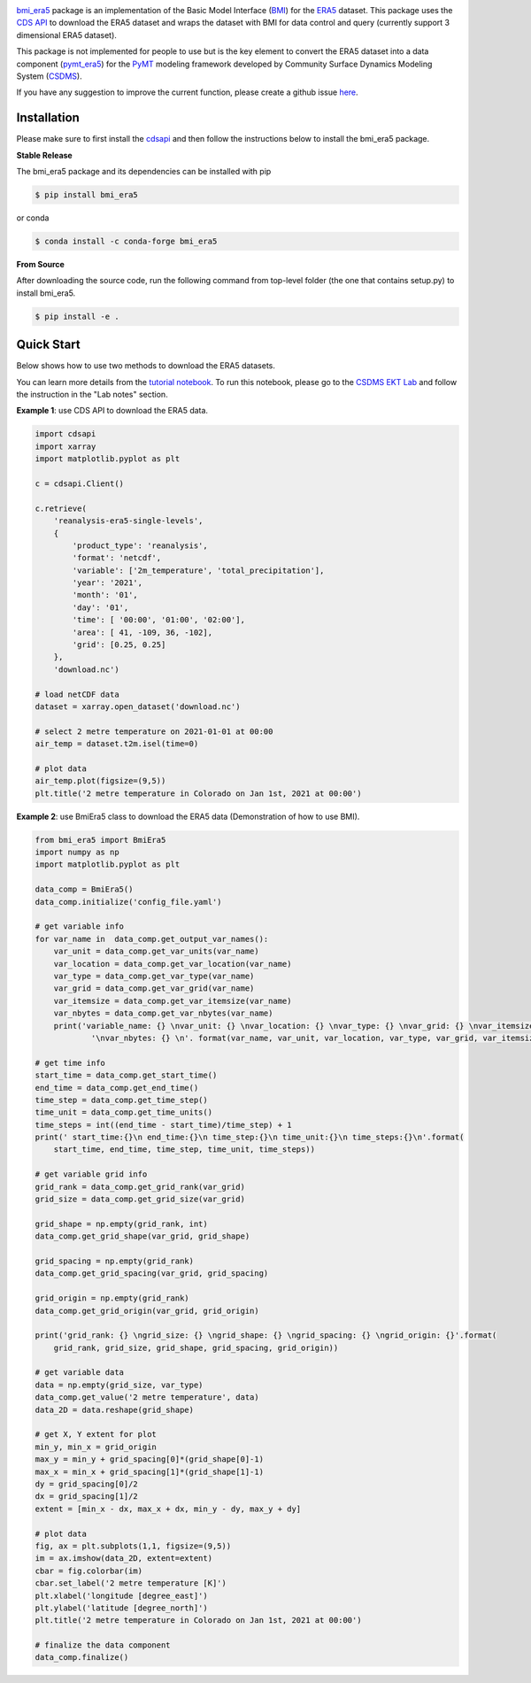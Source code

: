 .. image:: _static/bmi_era5_logo.png
    :align: center
    :scale: 15%
    :alt: bmi_era5
    :target: https://bmi_era5.readthedocs.io/

`bmi_era5 <https://github.com/gantian127/bmi_era5/>`_ package is an implementation of the Basic Model Interface (`BMI <https://bmi-spec.readthedocs.io/en/latest/>`_)
for the `ERA5 <https://confluence.ecmwf.int/display/CKB/ERA5>`_ dataset.
This package uses the `CDS API <https://cds.climate.copernicus.eu/api-how-to>`_ to download the ERA5 dataset and wraps the dataset with BMI for data control and query
(currently support 3 dimensional ERA5 dataset).

This package is not implemented for people to use but is the key element to convert the ERA5 dataset into
a data component (`pymt_era5 <https://pymt-era5.readthedocs.io/>`_) for the `PyMT <https://pymt.readthedocs.io/en/latest/?badge=latest>`_
modeling framework developed by Community Surface Dynamics Modeling System
(`CSDMS <https://csdms.colorado.edu/wiki/Main_Page>`_).

If you have any suggestion to improve the current function, please create a github issue
`here <https://github.com/gantian127/bmi_era5/issues>`_.


Installation
++++++++++++

Please make sure to first install the
`cdsapi <https://confluence.ecmwf.int/display/CKB/How+to+download+ERA5#HowtodownloadERA5-4-DownloadERA5familydatathroughtheCDSAPI>`_
and then follow the instructions below to install the bmi_era5 package.

**Stable Release**

The bmi_era5 package and its dependencies can be installed with pip

.. code-block:: console

    $ pip install bmi_era5

or conda

.. code-block:: console

    $ conda install -c conda-forge bmi_era5

**From Source**

After downloading the source code, run the following command from top-level folder
(the one that contains setup.py) to install bmi_era5.

.. code-block:: console

    $ pip install -e .


Quick Start
+++++++++++++

Below shows how to use two methods to download the ERA5 datasets.

You can learn more details from the `tutorial notebook <https://github.com/gantian127/bmi_era5/blob/master/notebooks/bmi_era5.ipynb>`_.
To run this notebook, please go to the `CSDMS EKT Lab <https://csdms.colorado.edu/wiki/Lab-0018>`_ and follow the instruction in the "Lab notes" section.


**Example 1**: use CDS API to download the ERA5 data.

.. code-block:: python

    import cdsapi
    import xarray
    import matplotlib.pyplot as plt

    c = cdsapi.Client()

    c.retrieve(
        'reanalysis-era5-single-levels',
        {
            'product_type': 'reanalysis',
            'format': 'netcdf',
            'variable': ['2m_temperature', 'total_precipitation'],
            'year': '2021',
            'month': '01',
            'day': '01',
            'time': [ '00:00', '01:00', '02:00'],
            'area': [ 41, -109, 36, -102],
            'grid': [0.25, 0.25]
        },
        'download.nc')

    # load netCDF data
    dataset = xarray.open_dataset('download.nc')

    # select 2 metre temperature on 2021-01-01 at 00:00
    air_temp = dataset.t2m.isel(time=0)

    # plot data
    air_temp.plot(figsize=(9,5))
    plt.title('2 metre temperature in Colorado on Jan 1st, 2021 at 00:00')

|tif_plot|

**Example 2**: use BmiEra5 class to download the ERA5 data (Demonstration of how to use BMI).

.. code-block:: python

    from bmi_era5 import BmiEra5
    import numpy as np
    import matplotlib.pyplot as plt

    data_comp = BmiEra5()
    data_comp.initialize('config_file.yaml')

    # get variable info
    for var_name in  data_comp.get_output_var_names():
        var_unit = data_comp.get_var_units(var_name)
        var_location = data_comp.get_var_location(var_name)
        var_type = data_comp.get_var_type(var_name)
        var_grid = data_comp.get_var_grid(var_name)
        var_itemsize = data_comp.get_var_itemsize(var_name)
        var_nbytes = data_comp.get_var_nbytes(var_name)
        print('variable_name: {} \nvar_unit: {} \nvar_location: {} \nvar_type: {} \nvar_grid: {} \nvar_itemsize: {}'
                '\nvar_nbytes: {} \n'. format(var_name, var_unit, var_location, var_type, var_grid, var_itemsize, var_nbytes))

    # get time info
    start_time = data_comp.get_start_time()
    end_time = data_comp.get_end_time()
    time_step = data_comp.get_time_step()
    time_unit = data_comp.get_time_units()
    time_steps = int((end_time - start_time)/time_step) + 1
    print(' start_time:{}\n end_time:{}\n time_step:{}\n time_unit:{}\n time_steps:{}\n'.format(
        start_time, end_time, time_step, time_unit, time_steps))

    # get variable grid info
    grid_rank = data_comp.get_grid_rank(var_grid)
    grid_size = data_comp.get_grid_size(var_grid)

    grid_shape = np.empty(grid_rank, int)
    data_comp.get_grid_shape(var_grid, grid_shape)

    grid_spacing = np.empty(grid_rank)
    data_comp.get_grid_spacing(var_grid, grid_spacing)

    grid_origin = np.empty(grid_rank)
    data_comp.get_grid_origin(var_grid, grid_origin)

    print('grid_rank: {} \ngrid_size: {} \ngrid_shape: {} \ngrid_spacing: {} \ngrid_origin: {}'.format(
        grid_rank, grid_size, grid_shape, grid_spacing, grid_origin))

    # get variable data
    data = np.empty(grid_size, var_type)
    data_comp.get_value('2 metre temperature', data)
    data_2D = data.reshape(grid_shape)

    # get X, Y extent for plot
    min_y, min_x = grid_origin
    max_y = min_y + grid_spacing[0]*(grid_shape[0]-1)
    max_x = min_x + grid_spacing[1]*(grid_shape[1]-1)
    dy = grid_spacing[0]/2
    dx = grid_spacing[1]/2
    extent = [min_x - dx, max_x + dx, min_y - dy, max_y + dy]

    # plot data
    fig, ax = plt.subplots(1,1, figsize=(9,5))
    im = ax.imshow(data_2D, extent=extent)
    cbar = fig.colorbar(im)
    cbar.set_label('2 metre temperature [K]')
    plt.xlabel('longitude [degree_east]')
    plt.ylabel('latitude [degree_north]')
    plt.title('2 metre temperature in Colorado on Jan 1st, 2021 at 00:00')

    # finalize the data component
    data_comp.finalize()

|tif_plot|

.. links:

.. |binder| image:: https://mybinder.org/badge_logo.svg
 :target: https://mybinder.org/v2/gh/gantian127/bmi_era5/master?filepath=notebooks%2Fbmi_era5.ipynb

.. |tif_plot| image:: _static/tif_plot.png

